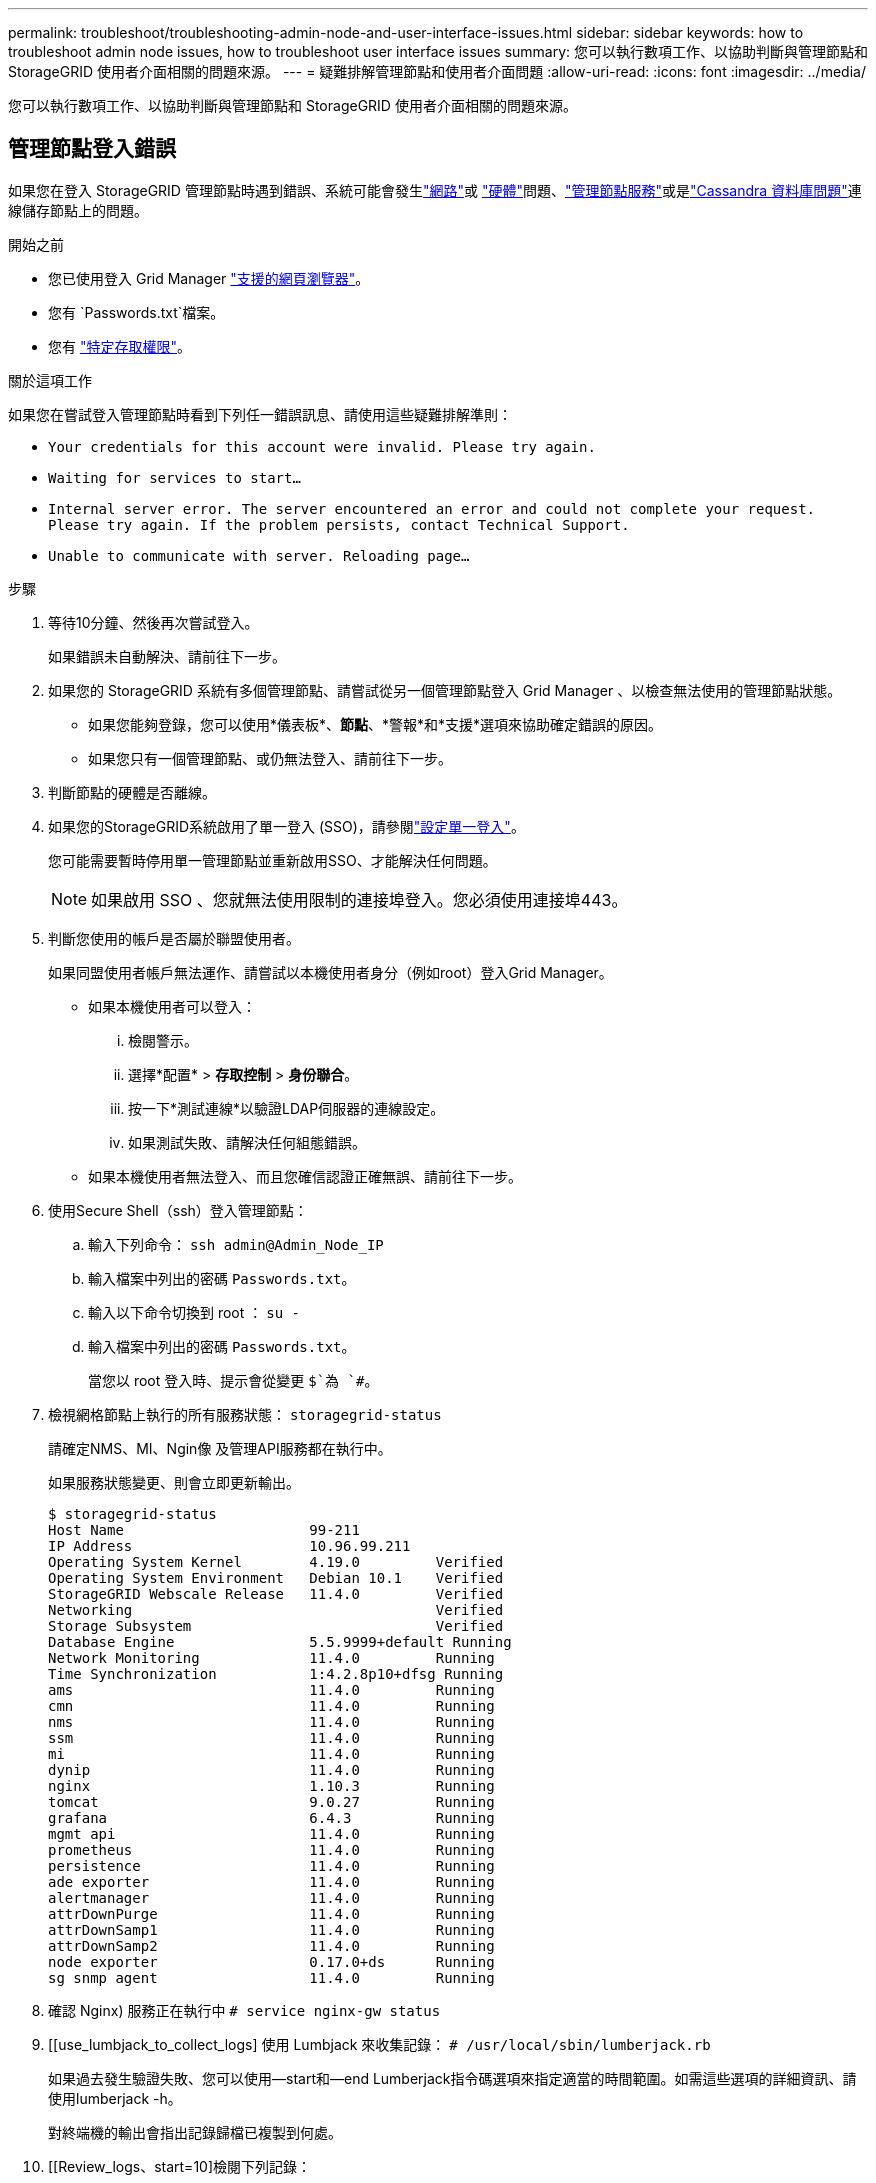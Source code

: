 ---
permalink: troubleshoot/troubleshooting-admin-node-and-user-interface-issues.html 
sidebar: sidebar 
keywords: how to troubleshoot admin node issues, how to troubleshoot user interface issues 
summary: 您可以執行數項工作、以協助判斷與管理節點和 StorageGRID 使用者介面相關的問題來源。 
---
= 疑難排解管理節點和使用者介面問題
:allow-uri-read: 
:icons: font
:imagesdir: ../media/


[role="lead"]
您可以執行數項工作、以協助判斷與管理節點和 StorageGRID 使用者介面相關的問題來源。



== 管理節點登入錯誤

如果您在登入 StorageGRID 管理節點時遇到錯誤、系統可能會發生link:../troubleshoot/troubleshooting-network-hardware-and-platform-issues.html["網路"]或 https://docs.netapp.com/us-en/storagegrid-appliances/installconfig/troubleshooting-hardware-installation-sg100-and-sg1000.html["硬體"^]問題、link:../primer/what-admin-node-is.html["管理節點服務"]或是link:../maintain/recovering-failed-storage-volumes-and-rebuilding-cassandra-database.html["Cassandra 資料庫問題"]連線儲存節點上的問題。

.開始之前
* 您已使用登入 Grid Manager link:../admin/web-browser-requirements.html["支援的網頁瀏覽器"]。
* 您有 `Passwords.txt`檔案。
* 您有 link:../admin/admin-group-permissions.html["特定存取權限"]。


.關於這項工作
如果您在嘗試登入管理節點時看到下列任一錯誤訊息、請使用這些疑難排解準則：

* `Your credentials for this account were invalid. Please try again.`
* `Waiting for services to start...`
* `Internal server error. The server encountered an error and could not complete your request. Please try again. If the problem persists, contact Technical Support.`
* `Unable to communicate with server. Reloading page...`


.步驟
. 等待10分鐘、然後再次嘗試登入。
+
如果錯誤未自動解決、請前往下一步。

. 如果您的 StorageGRID 系統有多個管理節點、請嘗試從另一個管理節點登入 Grid Manager 、以檢查無法使用的管理節點狀態。
+
** 如果您能夠登錄，您可以使用*儀表板*、*節點*、*警報*和*支援*選項來協助確定錯誤的原因。
** 如果您只有一個管理節點、或仍無法登入、請前往下一步。


. 判斷節點的硬體是否離線。
. 如果您的StorageGRID系統啟用了單一登入 (SSO)，請參閱link:../admin/configure-sso.html["設定單一登入"]。
+
您可能需要暫時停用單一管理節點並重新啟用SSO、才能解決任何問題。

+

NOTE: 如果啟用 SSO 、您就無法使用限制的連接埠登入。您必須使用連接埠443。

. 判斷您使用的帳戶是否屬於聯盟使用者。
+
如果同盟使用者帳戶無法運作、請嘗試以本機使用者身分（例如root）登入Grid Manager。

+
** 如果本機使用者可以登入：
+
... 檢閱警示。
... 選擇*配置* > *存取控制* > *身份聯合*。
... 按一下*測試連線*以驗證LDAP伺服器的連線設定。
... 如果測試失敗、請解決任何組態錯誤。


** 如果本機使用者無法登入、而且您確信認證正確無誤、請前往下一步。


. 使用Secure Shell（ssh）登入管理節點：
+
.. 輸入下列命令： `ssh admin@Admin_Node_IP`
.. 輸入檔案中列出的密碼 `Passwords.txt`。
.. 輸入以下命令切換到 root ： `su -`
.. 輸入檔案中列出的密碼 `Passwords.txt`。
+
當您以 root 登入時、提示會從變更 `$`為 `#`。



. 檢視網格節點上執行的所有服務狀態： `storagegrid-status`
+
請確定NMS、MI、Ngin像 及管理API服務都在執行中。

+
如果服務狀態變更、則會立即更新輸出。

+
....
$ storagegrid-status
Host Name                      99-211
IP Address                     10.96.99.211
Operating System Kernel        4.19.0         Verified
Operating System Environment   Debian 10.1    Verified
StorageGRID Webscale Release   11.4.0         Verified
Networking                                    Verified
Storage Subsystem                             Verified
Database Engine                5.5.9999+default Running
Network Monitoring             11.4.0         Running
Time Synchronization           1:4.2.8p10+dfsg Running
ams                            11.4.0         Running
cmn                            11.4.0         Running
nms                            11.4.0         Running
ssm                            11.4.0         Running
mi                             11.4.0         Running
dynip                          11.4.0         Running
nginx                          1.10.3         Running
tomcat                         9.0.27         Running
grafana                        6.4.3          Running
mgmt api                       11.4.0         Running
prometheus                     11.4.0         Running
persistence                    11.4.0         Running
ade exporter                   11.4.0         Running
alertmanager                   11.4.0         Running
attrDownPurge                  11.4.0         Running
attrDownSamp1                  11.4.0         Running
attrDownSamp2                  11.4.0         Running
node exporter                  0.17.0+ds      Running
sg snmp agent                  11.4.0         Running
....
. 確認 Nginx) 服務正在執行中 `# service nginx-gw status`
. [[use_lumbjack_to_collect_logs] 使用 Lumbjack 來收集記錄： `# /usr/local/sbin/lumberjack.rb`
+
如果過去發生驗證失敗、您可以使用--start和--end Lumberjack指令碼選項來指定適當的時間範圍。如需這些選項的詳細資訊、請使用lumberjack -h。

+
對終端機的輸出會指出記錄歸檔已複製到何處。

. [[Review_logs、start=10]檢閱下列記錄：
+
** `/var/local/log/bycast.log`
** `/var/local/log/bycast-err.log`
** `/var/local/log/nms.log`
** `**/*commands.txt`


. 如果您無法識別管理節點的任何問題、請發出下列任一命令、以判斷在您站台上執行ADC服務的三個儲存節點的IP位址。一般而言、這是站台上安裝的前三個儲存節點。
+
[listing]
----
# cat /etc/hosts
----
+
[listing]
----
# gpt-list-services adc
----
+
管理節點會在驗證程序期間使用ADC服務。

. 從管理節點、使用 ssh 使用您識別的 IP 位址登入每個 ADC 儲存節點。
. 檢視網格節點上執行的所有服務狀態： `storagegrid-status`
+
請確定idnt, acct, Ngin像 和cassandra服務都在執行中。

. 重複步驟<<use_Lumberjack_to_collect_logs,使用Lumberjack收集記錄>>和<<review_logs,檢閱記錄>>、檢閱儲存節點上的記錄。
. 如果您無法解決問題、請聯絡技術支援部門。
+
將收集到的記錄提供給技術支援人員。另請參閱link:../monitor/logs-files-reference.html["記錄檔參考"]。





== 使用者介面問題

在 StorageGRID 軟體升級之後、 Grid Manager 或 Tenant Manager 的使用者介面可能無法如預期般回應。

.步驟
. 請確定您使用的link:../admin/web-browser-requirements.html["支援的網頁瀏覽器"]是。
. 清除網頁瀏覽器快取。
+
清除快取會移除舊版StorageGRID 的更新資源、並允許使用者介面再次正確運作。如需相關指示、請參閱網頁瀏覽器的說明文件。



